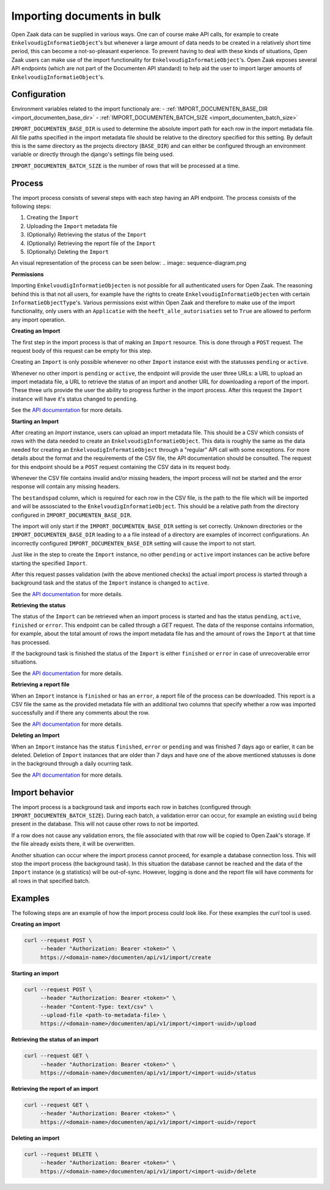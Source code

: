 .. _installation_reference_import:

===========================
Importing documents in bulk
===========================

Open Zaak data can be supplied in various ways. One can of course make API calls,
for example to create ``EnkelvoudigInformatieObject``'s but whenever a large amount
of data needs to be created in a relatively short time period, this can become
a not-so-pleasant experience. To prevent having to deal with these kinds of situations,
Open Zaak users can make use of the import functionality for ``EnkelvoudigInformatieObject``'s.
Open Zaak exposes several API endpoints (which are not part of the Documenten API standard)
to help aid the user to import larger amounts of ``EnkelvoudigInformatieObject``'s.

Configuration
--------------

Environment variables related to the import functionaly are:
- :ref:`IMPORT_DOCUMENTEN_BASE_DIR <import_documenten_base_dir>`
- :ref:`IMPORT_DOCUMENTEN_BATCH_SIZE <import_documenten_batch_size>`

``IMPORT_DOCUMENTEN_BASE_DIR`` is used to determine the absolute import path for each
row in the import metadata file. All file paths specified in the import metadata
file should be relative to the directory specified for this setting.
By default this is the same directory as the projects directory (``BASE_DIR``) and
can either be configured through an environment variable or directly through the
django's settings file being used.

``IMPORT_DOCUMENTEN_BATCH_SIZE`` is the number of rows that will be processed
at a time.

Process
-------

The import process consists of several steps with each step having an API endpoint.
The process consists of the following steps:

1. Creating the ``Import``
2. Uploading the ``Import`` metadata file
3. (Optionally) Retrieving the status of the ``Import``
4. (Optionally) Retrieving the report file of the ``Import``
5. (Optionally) Deleting the ``Import``

An visual representation of the process can be seen below:
.. image:: sequence-diagram.png

**Permissions**

Importing ``EnkelvoudigInformatieObjecten`` is not possible for all authenticated users
for Open Zaak. The reasoning behind this is that not all users, for example have
the rights to create ``EnkelvoudigInformatieObjecten`` with certain
``InformatieObjectType``'s. Various permissions exist within Open Zaak and
therefore to make use of the import functionality, only users with an
``Applicatie`` with the ``heeft_alle_autorisaties`` set to ``True`` are allowed
to perform any import operation.

**Creating an Import**

The first step in the import process is that of making an ``Import`` resource.
This is done through a ``POST`` request. The request body of this request can be empty
for this step.

Creating an ``Import`` is only possible whenever no other ``Import`` instance exist
with the statusses ``pending`` or ``active``.

Whenever no other import is ``pending`` or ``active``, the endpoint will provide the user
three URLs: a URL to upload an import metadata file, a URL to retrieve the status
of an import and another URL for downloading a report of the import. These three
urls provide the user the ability to progress further in the import process.
After this request the ``Import`` instance will have it's status changed to
``pending``.

See the `API documentation`_ for more details.

**Starting an Import**

After creating an `Import` instance, users can upload an import metadata file. This
should be a CSV which consists of rows with the data needed to create an
``EnkelvoudigInformatieObject``. This data is roughly the same as the data needed
for creating an ``EnkelvoudigInformatieObject`` through a "regular" API call
with some exceptions. For more details about the format and the requirements of
the CSV file, the API documentation should be consulted. The request for this
endpoint should be a ``POST`` request containing the CSV data in its request body.

Whenever the CSV file contains invalid and/or missing headers, the import process will
not be started and the error response will contain any missing headers.

The ``bestandspad`` column, which is required for each row in the CSV file,
is the path to the file which will be imported and will be assosciated to the
``EnkelvoudigInformatieObject``. This should be a relative path from the directory
configured in ``IMPORT_DOCUMENTEN_BASE_DIR``.

The import will only start if the ``IMPORT_DOCUMENTEN_BASE_DIR`` setting is set
correctly. Unknown directories or the ``IMPORT_DOCUMENTEN_BASE_DIR`` leading to a
a file instead of a directory are examples of incorrect configurations. An
incorrectly configured ``IMPORT_DOCUMENTEN_BASE_DIR`` setting will cause the import
to not start.

Just like in the step to create the ``Import`` instance, no other ``pending`` or
``active`` import instances can be active before starting the specified ``Import``.

After this request passes validation (with the above mentioned checks) the
actual import process is started through a background task and the status of the
``Import`` instance is changed to ``active``.

See the `API documentation`_ for more details.

**Retrieving the status**

The status of the ``Import`` can be retrieved when an import process is started
and has the status ``pending``, ``active``, ``finished`` or ``error``. This endpoint
can be called through a `GET` request. The data of the response contains
information, for example, about the total amount of rows the import metadata file
has and the amount of rows the ``Import`` at that time has processed.

If the background task is finished the status of the ``Import`` is either ``finished``
or ``error`` in case of unrecoverable error situations.

See the `API documentation`_ for more details.

**Retrieving a report file**

When an ``Import`` instance is ``finished`` or has an ``error``, a report
file of the process can be downloaded. This report is a CSV file the same as
the provided metadata file with an additional two columns that specify whether
a row was imported successfully and if there any comments about the row.

See the `API documentation`_ for more details.

**Deleting an Import**

When an ``Import`` instance has the status ``finished``, ``error`` or ``pending``
and was finished 7 days ago or earlier, it can be deleted. Deletion of ``Import``
instances that are older than 7 days and have one of the above mentioned statusses
is done in the background through a daily ocurring task.

See the `API documentation`_ for more details.

Import behavior
----------------

The import process is a background task and imports each row in
batches (configured through ``IMPORT_DOCUMENTEN_BATCH_SIZE``). During each batch,
a validation error can occur, for example an existing ``uuid`` being present in the
database. This will not cause other rows to not be imported.

If a row does not cause any validation errors, the file associated with that
row will be copied to Open Zaak's storage. If the file already exists there,
it will be overwritten.

Another situation can occur where the import process cannot proceed, for example
a database connection loss. This will stop the import process
(the background task). In this situation the database cannot be reached and the
data of the ``Import`` instance (e.g statistics) will be out-of-sync. However, logging
is done and the report file will have comments for all rows in that
specified batch.

Examples
---------

The following steps are an example of how the import process could look like.
For these examples the `curl` tool is used.

**Creating an import**

.. code-block:: bash

    curl --request POST \
         --header "Authorization: Bearer <token>" \
         https://<domain-name>/documenten/api/v1/import/create


**Starting an import**

.. code-block:: bash

    curl --request POST \
         --header "Authorization: Bearer <token>" \
         --header "Content-Type: text/csv" \
         --upload-file <path-to-metadata-file> \
         https://<domain-name>/documenten/api/v1/import/<import-uuid>/upload


**Retrieving the status of an import**

.. code-block:: bash

    curl --request GET \
         --header "Authorization: Bearer <token>" \
         https://<domain-name>/documenten/api/v1/import/<import-uuid>/status


**Retrieving the report of an import**

.. code-block:: bash

    curl --request GET \
         --header "Authorization: Bearer <token>" \
         https://<domain-name>/documenten/api/v1/import/<import-uuid>/report


**Deleting an import**

.. code-block:: bash

    curl --request DELETE \
         --header "Authorization: Bearer <token>" \
         https://<domain-name>/documenten/api/v1/import/<import-uuid>/delete


.. _API documentation: https://redocly.github.io/redoc/?url=https://raw.githubusercontent.com/open-zaak/open-zaak/main/src/openzaak/components/documenten/openapi.yaml
